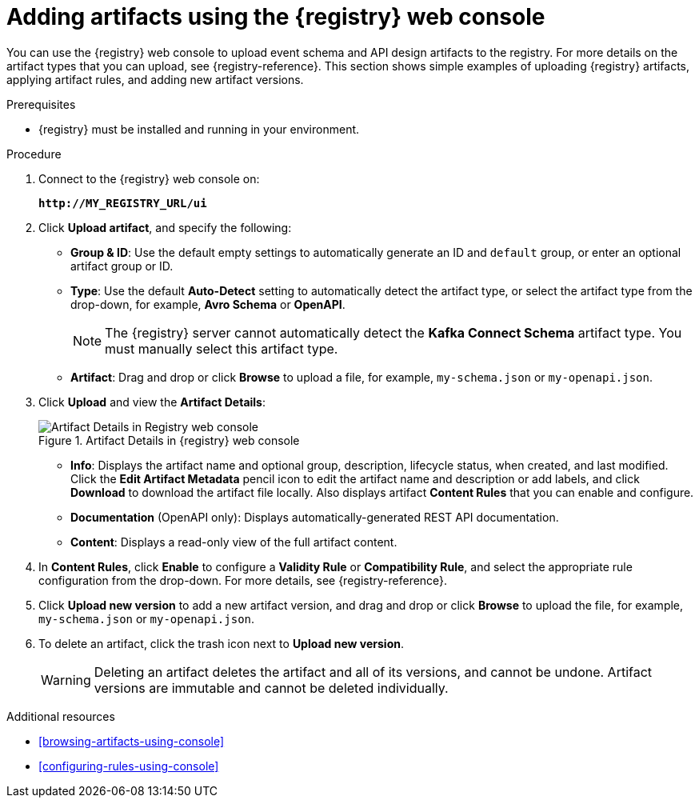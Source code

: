 // Metadata created by nebel
// ParentAssemblies: assemblies/getting-started/as_managing-registry-artifacts.adoc

[id="adding-artifacts-using-console"]
= Adding artifacts using the {registry} web console

You can use the {registry} web console to upload event schema and API design artifacts to the registry. For more details on the artifact types that you can upload, see {registry-reference}. This section shows simple examples of uploading {registry} artifacts, applying artifact rules, and adding new artifact versions.

.Prerequisites

* {registry} must be installed and running in your environment.

.Procedure

. Connect to the {registry} web console on:
+
`*\http://MY_REGISTRY_URL/ui*`

. Click *Upload artifact*, and specify the following:
** *Group & ID*: Use the default empty settings to automatically generate an ID and `default` group, or enter an optional artifact group or ID.
** *Type*: Use the default *Auto-Detect* setting to automatically detect the artifact type, or select the artifact type from the drop-down, for example, *Avro Schema* or *OpenAPI*.
+
NOTE:  The {registry} server cannot automatically detect the *Kafka Connect Schema* artifact type. You must manually select this artifact type.
** *Artifact*: Drag and drop or click *Browse* to upload a file, for example, `my-schema.json` or `my-openapi.json`.

. Click *Upload* and view the *Artifact Details*:
+
.Artifact Details in {registry} web console
image::images/getting-started/registry-web-console-artifact.png[Artifact Details in Registry web console]
+
** *Info*: Displays the artifact name and optional group, description, lifecycle status, when created, and last modified. Click the *Edit Artifact Metadata* pencil icon to edit the artifact name and description or add labels, and click *Download* to download the artifact file locally. Also displays artifact *Content Rules* that you can enable and configure.
** *Documentation* (OpenAPI only): Displays automatically-generated REST API documentation.
** *Content*: Displays a read-only view of the full artifact content.

. In *Content Rules*, click *Enable* to configure a *Validity Rule* or *Compatibility Rule*, and select the appropriate rule configuration from the drop-down. For more details, see {registry-reference}.

. Click *Upload new version* to add a new artifact version, and drag and drop or click *Browse* to upload the file, for example, `my-schema.json` or `my-openapi.json`.

. To delete an artifact, click the trash icon next to *Upload new version*.
+
WARNING: Deleting an artifact deletes the artifact and all of its versions, and cannot be undone. Artifact versions are immutable and cannot be deleted individually.

.Additional resources
* xref:browsing-artifacts-using-console[]
* xref:configuring-rules-using-console[]
